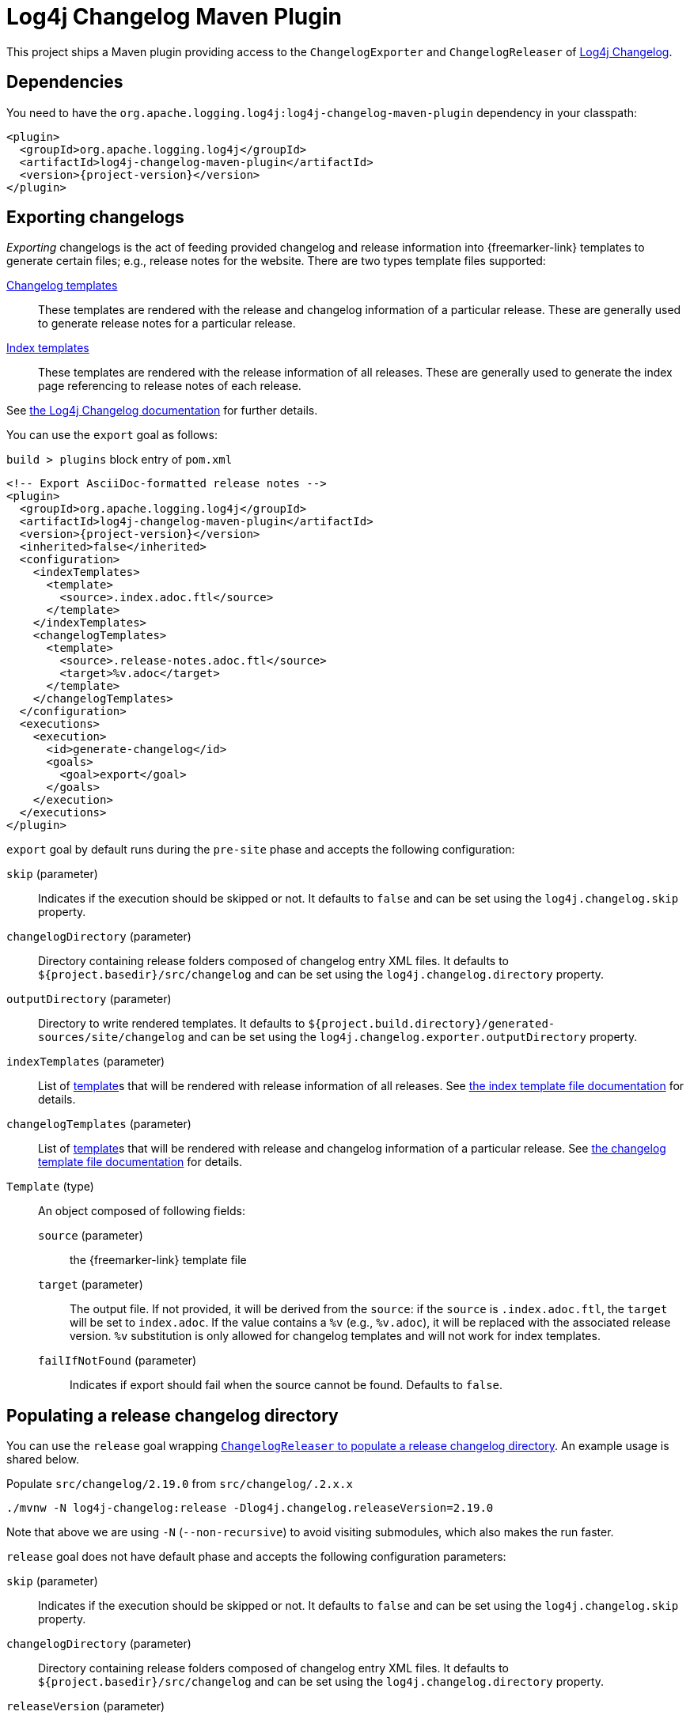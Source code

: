 ////
Licensed to the Apache Software Foundation (ASF) under one or more
contributor license agreements. See the NOTICE file distributed with
this work for additional information regarding copyright ownership.
The ASF licenses this file to You under the Apache License, Version 2.0
(the "License"); you may not use this file except in compliance with
the License. You may obtain a copy of the License at

    https://www.apache.org/licenses/LICENSE-2.0

Unless required by applicable law or agreed to in writing, software
distributed under the License is distributed on an "AS IS" BASIS,
WITHOUT WARRANTIES OR CONDITIONS OF ANY KIND, either express or implied.
See the License for the specific language governing permissions and
limitations under the License.
////

= Log4j Changelog Maven Plugin

This project ships a Maven plugin providing access to the `ChangelogExporter` and `ChangelogReleaser` of xref:log4j-changelog.adoc[Log4j Changelog].

[#dependencies]
== Dependencies

You need to have the `org.apache.logging.log4j:log4j-changelog-maven-plugin` dependency in your classpath:

[source,xml,subs="+attributes"]
----
<plugin>
  <groupId>org.apache.logging.log4j</groupId>
  <artifactId>log4j-changelog-maven-plugin</artifactId>
  <version>{project-version}</version>
</plugin>
----

[#export]
== Exporting changelogs

_Exporting_ changelogs is the act of feeding provided changelog and release information into {freemarker-link} templates to generate certain files; e.g., release notes for the website.
There are two types template files supported:

xref:log4j-changelog.adoc#changelog-template[Changelog templates]::
These templates are rendered with the release and changelog information of a particular release.
These are generally used to generate release notes for a particular release.

xref:log4j-changelog.adoc#index-template[Index templates]::
These templates are rendered with the release information of all releases.
These are generally used to generate the index page referencing to release notes of each release.

See xref:#export[the Log4j Changelog documentation] for further details.

You can use the `export` goal as follows:

.`build > plugins` block entry of `pom.xml`
[source,xml,subs="+attributes"]
----
<!-- Export AsciiDoc-formatted release notes -->
<plugin>
  <groupId>org.apache.logging.log4j</groupId>
  <artifactId>log4j-changelog-maven-plugin</artifactId>
  <version>{project-version}</version>
  <inherited>false</inherited>
  <configuration>
    <indexTemplates>
      <template>
        <source>.index.adoc.ftl</source>
      </template>
    </indexTemplates>
    <changelogTemplates>
      <template>
        <source>.release-notes.adoc.ftl</source>
        <target>%v.adoc</target>
      </template>
    </changelogTemplates>
  </configuration>
  <executions>
    <execution>
      <id>generate-changelog</id>
      <goals>
        <goal>export</goal>
      </goals>
    </execution>
  </executions>
</plugin>
----

`export` goal by default runs during the `pre-site` phase and accepts the following configuration:

`skip` (parameter)::
Indicates if the execution should be skipped or not.
It defaults to `false` and can be set using the `log4j.changelog.skip` property.

`changelogDirectory` (parameter)::
Directory containing release folders composed of changelog entry XML files.
It defaults to `${project.basedir}/src/changelog` and can be set using the `log4j.changelog.directory` property.

`outputDirectory` (parameter)::
Directory to write rendered templates.
It defaults to `${project.build.directory}/generated-sources/site/changelog` and can be set using the `log4j.changelog.exporter.outputDirectory` property.

`indexTemplates` (parameter)::
List of xref:#export-template-type[template]s that will be rendered with release information of all releases.
See xref:log4j-changelog.adoc#index-template[the index template file documentation] for details.

`changelogTemplates` (parameter)::
List of xref:#export-template-type[template]s that will be rendered with release and changelog information of a particular release.
See xref:log4j-changelog.adoc#changelog-template[the changelog template file documentation] for details.

[#export-template-type]
`Template` (type)::
An object composed of following fields:
+
`source` (parameter):::
the {freemarker-link} template file

`target` (parameter):::
The output file.
If not provided, it will be derived from the `source`: if the `source` is `.index.adoc.ftl`, the `target` will be set to `index.adoc`.
If the value contains a `%v` (e.g., `%v.adoc`), it will be replaced with the associated release version.
`%v` substitution is only allowed for changelog templates and will not work for index templates.

`failIfNotFound` (parameter):::
Indicates if export should fail when the source cannot be found.
Defaults to `false`.

[#release]
== Populating a release changelog directory

You can use the `release` goal wrapping xref:log4j-changelog.adoc#qa-deploy-release[`ChangelogReleaser` to populate a release changelog directory].
An example usage is shared below.

.Populate `src/changelog/2.19.0` from `src/changelog/.2.x.x`
[source,bash]
----
./mvnw -N log4j-changelog:release -Dlog4j.changelog.releaseVersion=2.19.0
----

Note that above we are using `-N` (`--non-recursive`) to avoid visiting submodules, which also makes the run faster.

`release` goal does not have default phase and accepts the following configuration parameters:

`skip` (parameter)::
Indicates if the execution should be skipped or not.
It defaults to `false` and can be set using the `log4j.changelog.skip` property.

`changelogDirectory` (parameter)::
Directory containing release folders composed of changelog entry XML files.
It defaults to `${project.basedir}/src/changelog` and can be set using the `log4j.changelog.directory` property.

`releaseVersion` (parameter)::
The version to be released.
It can be set using the `log4j.changelog.releaseVersion` property.

`versionPattern` (parameter)::
The regular expression pattern for parsing versions.
The pattern must provide the following named groups: `major`, `minor`, and `patch`.
It defaults to `^(?<major>0|[1-9]\d*)\.(?<minor>0|[1-9]\d*)\.(?<patch>0|[1-9]\d*(-[a-zA-Z][0-9a-zA-Z-]*)?)$` and can be set using the `log4j.changelog.versionPattern` property.
